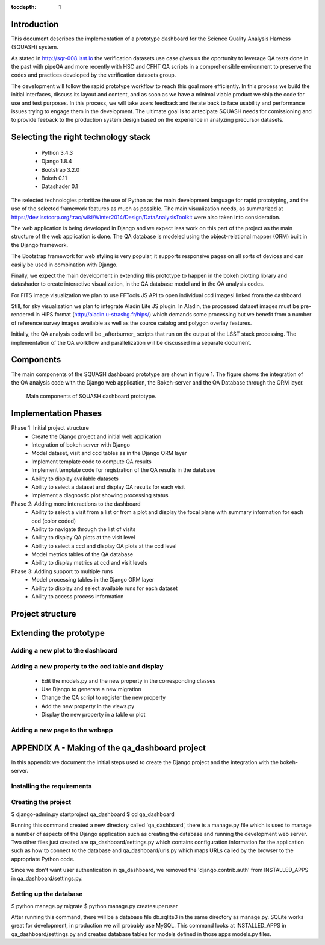 ..
  Content of technical report.

  See http://docs.lsst.codes/en/latest/development/docs/rst_styleguide.html
  for a guide to reStructuredText writing.

  Do not put the title, authors or other metadata in this document;
  those are automatically added.

  Use the following syntax for sections:

  Sections
  ========

  and

  Subsections
  -----------

  and

  Subsubsections
  ^^^^^^^^^^^^^^

  To add images, add the image file (png, svg or jpeg preferred) to the
  _static/ directory. The reST syntax for adding the image is

  .. figure:: /_static/filename.ext
     :name: fig-label
     :target: http://target.link/url

     Caption text.

   Run: ``make html`` and ``open _build/html/index.html`` to preview your work.
   See the README at https://github.com/lsst-sqre/lsst-report-bootstrap or
   this repo's README for more info.

   Feel free to delete this instructional comment.

:tocdepth: 1

Introduction
============

This document describes the implementation of a prototype dashboard for the
Science Quality Analysis Harness (SQUASH) system.

As stated in http://sqr-008.lsst.io the verification datasets use case 
gives us the oportunity to leverage
QA tests done in the past with pipeQA and more recently with HSC and CFHT QA 
scripts in a comprehensible environment to preserve the codes and practices developed 
by the verification datasets group.

The development will follow the rapid prototype workflow to reach this goal more
efficiently. In this process we build the initial interfaces, discuss its 
layout and content, and as soon as we have a minimal viable product we ship 
the code for use and test purposes. In this process, we will take users 
feedback and iterate back to face usability and performance issues trying 
to engage them in the development. The ultimate goal
is to antecipate SQUASH needs for comissioning and to provide feeback to 
the production system design based on the experience in analyzing precursor 
datasets.

Selecting the right technology stack
====================================

    - Python 3.4.3
    - Django 1.8.4
    - Bootstrap 3.2.0
    - Bokeh 0.11
    - Datashader 0.1

The selected technologies prioritize the use of Python as the 
main development language for rapid prototyping, and the use of the 
selected framework features as much as possible. The main visualization needs,
as summarized at https://dev.lsstcorp.org/trac/wiki/Winter2014/Design/DataAnalysisToolkit
were also taken into consideration.

The web application is being developed in Django  and we expect less work
on this part of the project as the main structure of the web application 
is done. The QA database is modeled using the object-relational mapper 
(ORM) built in the Django framework.

The Bootstrap framework for web styling is very popular, it supports 
responsive pages on all sorts of devices and can easily be used in combination 
with Django.

Finally, we expect the main development in extending this prototype to 
happen in the bokeh plotting library and datashader to
create interactive visualization, in the QA database model and in the QA 
analysis codes.  

For FITS image visualization we plan to use FFTools JS API to open individual
ccd imagesi linked from the dashboard. 

Still, for sky visualization we plan to integrate Aladin Lite JS plugin. 
In Aladin, the processed dataset images must be pre-rendered in HiPS format 
(http://aladin.u-strasbg.fr/hips/) 
which demands some processing but we benefit from a number of reference survey 
images available as well as the source catalog and polygon overlay features. 

Initially, the QA analysis code will be _afterburner_ scripts that run on
the output of the LSST stack processing. The implementation of the QA workflow 
and parallelization will be discussed in a separate document.

Components
==========

The main components of the SQUASH dashboard prototype are shown in figure 1. 
The figure shows the integration of the QA analysis code with the Django
web application, the Bokeh-server and the QA Database through the ORM layer. 

.. figure:: _static/components.png
   :name: fig-components
   :target: _static/components.png
   :alt: Main components of the SQUASH prototype 

   Main components of SQUASH dashboard prototype.

Implementation Phases
=====================

Phase 1: Initial project structure
    - Create the Django project and initial web application
    - Integration of bokeh server with Django
    - Model dataset, visit and ccd tables as in the Django ORM layer
    - Implement template code to compute QA results
    - Implement template code for registration of the QA results in the database
    - Ability to display available datasets
    - Ability to select a dataset and display QA results for each visit
    - Implement a diagnostic plot showing processing status

Phase 2: Adding more interactions to the dashboard
    - Ability to select a visit from a list or from a plot
      and display the focal plane with summary information for each ccd 
      (color coded)
    - Ability to navigate through the list of visits
    - Ability to display QA plots at the visit level
    - Ability to select a ccd and display QA plots at the ccd level
    - Model metrics tables of the QA database
    - Ability to display metrics at ccd and visit levels

Phase 3: Adding support to multiple runs
    - Model processing tables in the Django ORM layer
    - Ability to display and select available runs for each dataset
    - Ability to access process information

Project structure
=================

.. code-block:: text


Extending the prototype
=======================

Adding a new plot to the dashboard
----------------------------------

Adding a new property to the ccd table and display 
--------------------------------------------------

   - Edit the models.py and the new property in the corresponding classes
   - Use Django to generate a new migration 
   - Change the QA script to register the new property
   - Add the new property in the views.py
   - Display the new property in a table or plot

Adding a new page to the webapp
-------------------------------

APPENDIX A - Making of the qa_dashboard project
===============================================

In this appendix we document the initial steps used to create
the Django project and the integration with the bokeh-server. 

Installing the requirements
---------------------------


Creating the project
--------------------

.. code-block:: text

$ django-admin.py startproject qa_dashboard
$ cd qa_dashboard

Running this command created a new directory called 'qa_dashboard', there is a manage.py file which is used to manage a number of aspects of the Django application such as creating the database and running the development web server.  Two other files just created are qa_dashboard/settings.py which contains configuration information for the application such as how to connect to the database and qa_dashboard/urls.py which maps URLs called by the browser to the appropriate Python code.

Since we don't want user authentication in qa_dashboard, we removed the 'django.contrib.auth' from INSTALLED_APPS in qa_dashboard/settings.py.  

Setting up the database
-----------------------

.. code-block:: text

$ python manage.py migrate
$ python manage.py createsuperuser

After running this command, there will be a database file db.sqlite3 in the same directory as manage.py. SQLite works great for development, in production we will probably use MySQL. This command looks at INSTALLED_APPS in qa_dashboard/settings.py and creates database tables for models defined in those apps models.py files.


